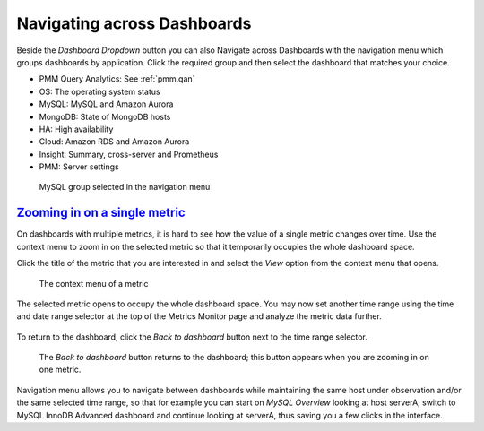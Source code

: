 .. _table.pmm.metrics-monitor.navigation-menu-group:

--------------------------------------------------------------------------------
Navigating across Dashboards
--------------------------------------------------------------------------------

Beside the *Dashboard Dropdown* button you can also Navigate across
Dashboards with the navigation menu which groups dashboards by
application. Click the required group and then select the dashboard
that matches your choice.

- PMM Query Analytics: See :ref:`pmm.qan`
- OS: The operating system status
- MySQL: MySQL and Amazon Aurora
- MongoDB: State of MongoDB hosts
- HA: High availability
- Cloud: Amazon RDS and Amazon Aurora
- Insight: Summary, cross-server and Prometheus
- PMM: Server settings

.. figure:: .res/graphics/png/metrics-monitor.menu.png

   MySQL group selected in the navigation menu


.. _pmm.metrics-monitor.metric.zooming-in:

`Zooming in on a single metric <pmm.metrics-monitor.metric.zooming-in>`_
================================================================================

On dashboards with multiple metrics, it is hard to see how the value of a single
metric changes over time. Use the context menu to zoom in on the selected metric
so that it temporarily occupies the whole dashboard space.

Click the title of the metric that you are interested in and select the
*View* option from the context menu that opens.

.. figure:: .res/graphics/png/metrics-monitor.metric-context-menu.1.png

   The context menu of a metric

The selected metric opens to occupy the whole dashboard space. You may now set
another time range using the time and date range selector at the top of the
Metrics Monitor page and analyze the metric data further.

.. figure:: .res/graphics/png/metrics-monitor.cross-server-graphs.load-average.1.png

To return to the dashboard, click the *Back to dashboard* button next to the time range selector.

.. figure:: .res/graphics/png/metrics-monitor.time-range-selector.1.png

   The *Back to dashboard* button returns to the dashboard; this button
   appears when you are zooming in on one metric.

Navigation menu allows you to navigate between dashboards while maintaining the
same host under observation and/or the same selected time range, so that for
example you can start on *MySQL Overview* looking at host serverA, switch to
MySQL InnoDB Advanced dashboard and continue looking at serverA, thus saving you
a few clicks in the interface.
